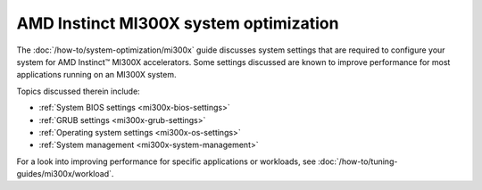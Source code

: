.. meta::
   :description: Learn about AMD Instinct MI300X system settings and performance tuning.
   :keywords: AMD, Instinct, MI300X, HPC, tuning, BIOS settings, NBIO, ROCm,
              environment variable, performance, HIP, Triton, PyTorch TunableOp, vLLM, RCCL,
              MIOpen, accelerator, GPU, resource utilization

***************************************
AMD Instinct MI300X system optimization
***************************************

The :doc:`/how-to/system-optimization/mi300x` guide discusses system settings that are
required to configure your system for AMD Instinct™ MI300X accelerators.
Some settings discussed are known to improve performance for most applications
running on an MI300X system.

Topics discussed therein include:

* :ref:`System BIOS settings <mi300x-bios-settings>`

* :ref:`GRUB settings <mi300x-grub-settings>`

* :ref:`Operating system settings <mi300x-os-settings>`

* :ref:`System management <mi300x-system-management>`

For a look into improving performance for specific applications or workloads,
see :doc:`/how-to/tuning-guides/mi300x/workload`.

